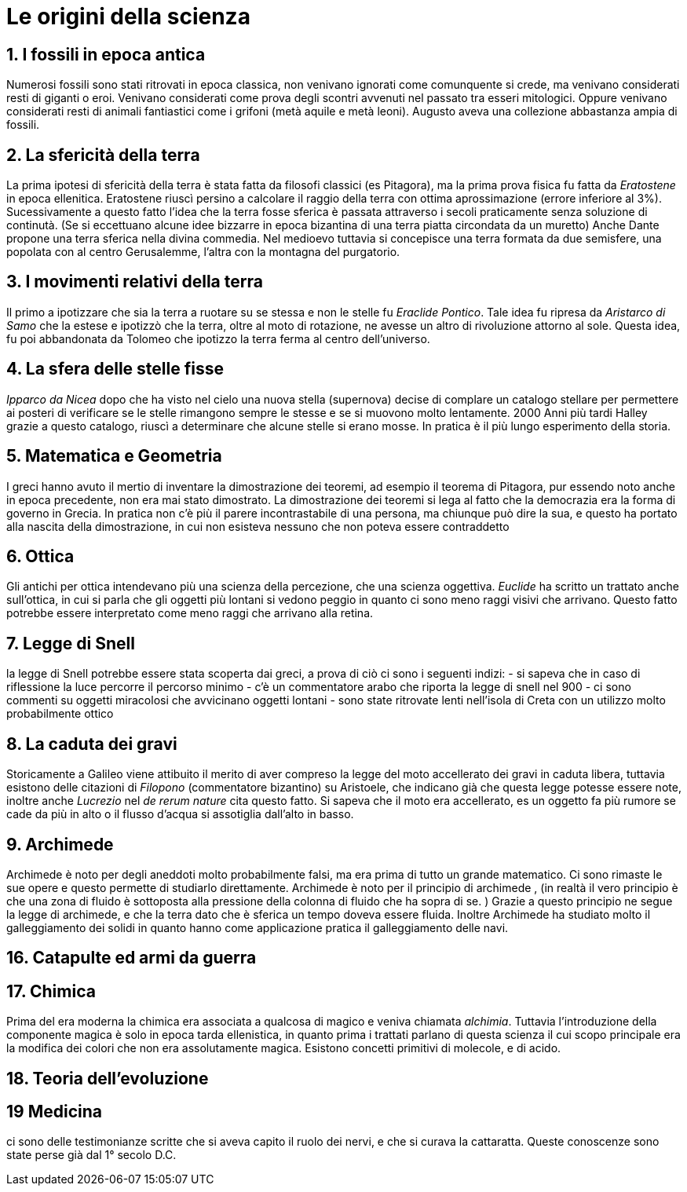 = Le origini della scienza

== 1. I fossili in epoca antica
Numerosi fossili sono stati ritrovati in epoca classica, non venivano ignorati come comunquente si crede, ma 
venivano considerati resti di giganti o eroi. Venivano considerati come prova degli scontri avvenuti nel passato tra
esseri mitologici. Oppure venivano considerati resti di animali fantiastici come i grifoni (metà aquile e metà leoni).
Augusto aveva una collezione abbastanza ampia di fossili.

== 2. La sfericità della terra
La prima ipotesi di sfericità della terra è stata fatta da filosofi classici (es Pitagora), 
ma la prima prova fisica fu fatta da __Eratostene__ in epoca ellenitica. Eratostene riuscì persino a calcolare il raggio 
della terra con ottima aprossimazione (errore inferiore al 3%). 
Sucessivamente a questo fatto l'idea che la terra fosse sferica è passata attraverso i secoli praticamente senza soluzione di continutà.
(Se si eccettuano alcune idee bizzarre in epoca bizantina di una terra piatta circondata da un muretto)
Anche Dante propone una terra sferica nella divina commedia. Nel medioevo tuttavia si concepisce una terra formata da due semisfere, una popolata con al centro Gerusalemme, l'altra con la montagna del purgatorio. 

== 3. I movimenti relativi della terra
Il primo a ipotizzare che sia la terra a ruotare su se stessa e non le stelle fu __Eraclide Pontico__. 
Tale idea fu ripresa da __Aristarco di Samo__ che la estese e ipotizzò che la terra, oltre al moto di rotazione, 
ne avesse un altro di rivoluzione attorno al sole. Questa idea, fu poi abbandonata da Tolomeo che ipotizzo la terra ferma al centro dell'universo.

== 4. La sfera delle stelle fisse
__Ipparco da Nicea__ dopo che ha visto nel cielo una nuova stella (supernova) decise di complare un catalogo stellare per permettere ai posteri di verificare se le stelle rimangono sempre le stesse e se si muovono molto lentamente. 
2000 Anni più tardi Halley grazie a questo catalogo, riuscì a determinare che alcune stelle si erano mosse. In pratica è il più lungo esperimento della storia.

== 5. Matematica e Geometria
I greci hanno avuto il mertio di inventare la dimostrazione dei teoremi, ad esempio il teorema di Pitagora, pur essendo noto anche in epoca 
precedente, non era mai stato dimostrato. La dimostrazione dei teoremi si lega al fatto che la democrazia era la forma di governo in Grecia. In pratica non c'è più il parere incontrastabile di una persona, ma chiunque può dire la sua, e questo ha portato alla nascita della dimostrazione, in cui non esisteva nessuno che non poteva essere contraddetto

== 6. Ottica
Gli antichi per ottica intendevano più una scienza della percezione, che una scienza oggettiva. __Euclide__ ha scritto un trattato anche sull'ottica, in cui si parla che gli oggetti più lontani si vedono peggio in quanto ci sono meno raggi visivi che arrivano. Questo fatto potrebbe essere interpretato come meno raggi che arrivano alla retina.

== 7. Legge di Snell
la legge di Snell potrebbe essere stata scoperta dai greci, a prova di ciò ci sono i seguenti 
indizi: 
- si sapeva che in caso di riflessione la luce percorre il percorso minimo
- c'è un commentatore arabo che riporta la legge di snell nel 900 
- ci sono commenti su oggetti miracolosi che avvicinano oggetti lontani
- sono state ritrovate lenti nell'isola di Creta con un utilizzo molto probabilmente ottico

== 8. La caduta dei gravi
Storicamente a Galileo viene attibuito il merito di aver compreso la legge del moto accellerato dei gravi 
in caduta libera, tuttavia esistono delle citazioni di __Filopono__ (commentatore bizantino) su Aristoele,
che indicano già che questa legge potesse essere note, inoltre anche __Lucrezio__ nel _de rerum nature_ cita questo fatto. 
Si sapeva che il moto era accellerato, es  un oggetto fa più rumore se cade da più in alto o il flusso 
d'acqua si assotiglia dall'alto in basso. 


== 9. Archimede
Archimede è noto per degli aneddoti molto probabilmente falsi, ma era prima di tutto un grande matematico. 
Ci sono rimaste le sue opere e questo permette di studiarlo direttamente. 
Archimede è noto per il principio di archimede , (in realtà il vero principio è che una zona di fluido è sottoposta alla pressione della colonna di fluido che ha sopra di se. ) 
Grazie a questo principio ne segue la legge di archimede, e che la terra dato che è sferica un tempo doveva essere fluida.
Inoltre Archimede ha studiato molto il galleggiamento dei solidi in quanto hanno come applicazione pratica il galleggiamento delle navi.

== 16. Catapulte ed armi da guerra

== 17. Chimica
Prima del era moderna la chimica era associata a qualcosa di magico e veniva chiamata _alchimia_. Tuttavia
l'introduzione della componente magica è solo in epoca tarda ellenistica, in quanto prima i trattati parlano di questa
scienza il cui scopo principale era la modifica dei colori che non era assolutamente magica.
Esistono concetti primitivi di molecole, e di acido. 

== 18. Teoria dell'evoluzione

== 19 Medicina
ci sono delle testimonianze scritte che si aveva capito il ruolo dei nervi, e che si curava la cattaratta. Queste conoscenze sono state perse già dal 1° secolo D.C.
